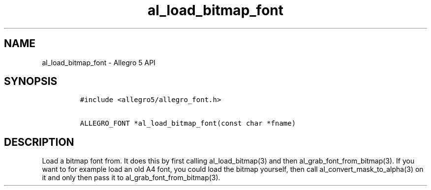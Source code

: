 .TH "al_load_bitmap_font" "3" "" "Allegro reference manual" ""
.SH NAME
.PP
al_load_bitmap_font \- Allegro 5 API
.SH SYNOPSIS
.IP
.nf
\f[C]
#include\ <allegro5/allegro_font.h>

ALLEGRO_FONT\ *al_load_bitmap_font(const\ char\ *fname)
\f[]
.fi
.SH DESCRIPTION
.PP
Load a bitmap font from.
It does this by first calling al_load_bitmap(3) and then
al_grab_font_from_bitmap(3).
If you want to for example load an old A4 font, you could load the
bitmap yourself, then call al_convert_mask_to_alpha(3) on it and only
then pass it to al_grab_font_from_bitmap(3).
